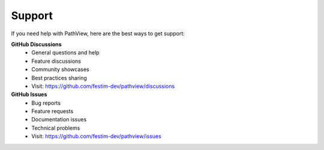 ===============================
Support
===============================

If you need help with PathView, here are the best ways to get support:

**GitHub Discussions**
   - General questions and help
   - Feature discussions
   - Community showcases
   - Best practices sharing
   - Visit: https://github.com/festim-dev/pathview/discussions

**GitHub Issues**
   - Bug reports
   - Feature requests
   - Documentation issues
   - Technical problems
   - Visit: https://github.com/festim-dev/pathview/issues


